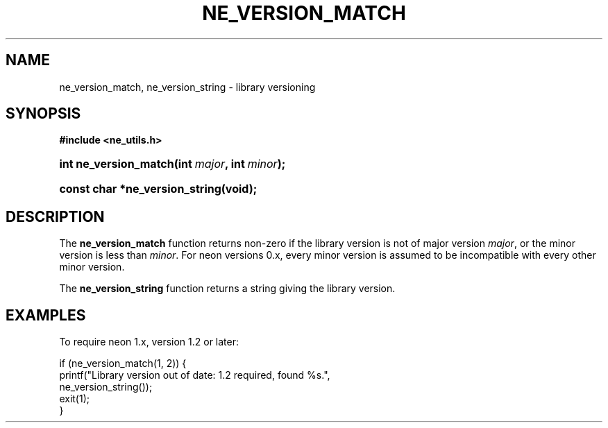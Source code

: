 .\" ** You probably do not want to edit this file directly **
.\" It was generated using the DocBook XSL Stylesheets (version 1.69.1).
.\" Instead of manually editing it, you probably should edit the DocBook XML
.\" source for it and then use the DocBook XSL Stylesheets to regenerate it.
.TH "NE_VERSION_MATCH" "3" "23 January 2007" "neon 0.26.3" "neon API reference"
.\" disable hyphenation
.nh
.\" disable justification (adjust text to left margin only)
.ad l
.SH "NAME"
ne_version_match, ne_version_string \- library versioning
.SH "SYNOPSIS"
.PP
\fB#include <ne_utils.h>\fR
.HP 21
\fBint\ \fBne_version_match\fR\fR\fB(\fR\fBint\ \fR\fB\fImajor\fR\fR\fB, \fR\fBint\ \fR\fB\fIminor\fR\fR\fB);\fR
.HP 30
\fBconst\ char\ *\fBne_version_string\fR\fR\fB(\fR\fBvoid);\fR
.SH "DESCRIPTION"
.PP
The
\fBne_version_match\fR
function returns non\-zero if the library version is not of major version
\fImajor\fR, or the minor version is less than
\fIminor\fR. For neon versions 0.x, every minor version is assumed to be incompatible with every other minor version.
.PP
The
\fBne_version_string\fR
function returns a string giving the library version.
.SH "EXAMPLES"
.PP
To require neon 1.x, version 1.2 or later:
.sp
.nf
if (ne_version_match(1, 2)) {
    printf("Library version out of date: 1.2 required, found %s.",
           ne_version_string());
    exit(1);
}
.fi
